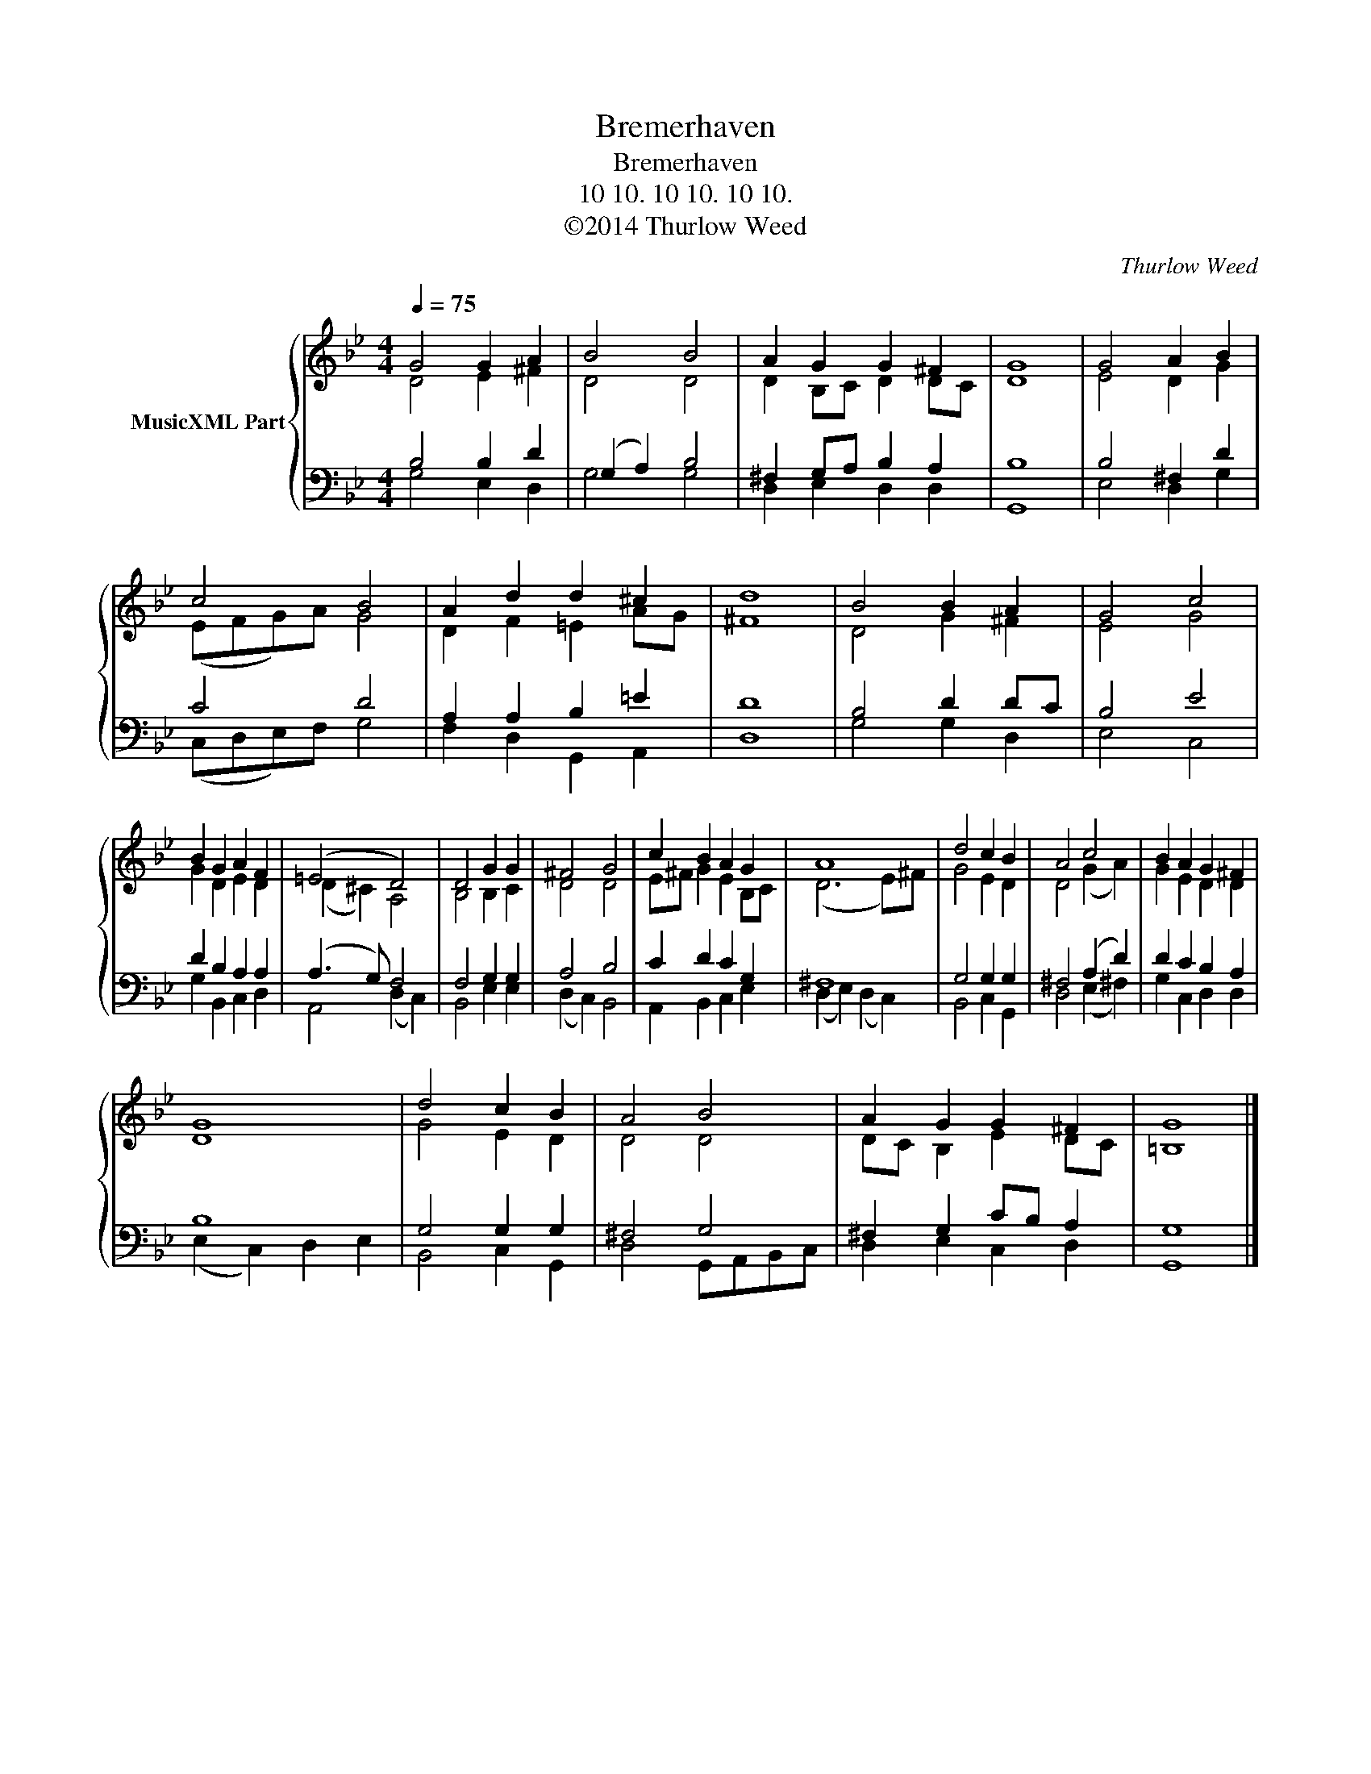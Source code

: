 X:1
T:Bremerhaven
T:Bremerhaven
T:10 10. 10 10. 10 10.
T:©2014 Thurlow Weed
C:Thurlow Weed
Z:Geneva Psalter
Z:©2014 Thurlow Weed
%%score { ( 1 2 ) | ( 3 4 ) }
L:1/8
Q:1/4=75
M:4/4
K:Gmin
V:1 treble nm="MusicXML Part"
V:2 treble 
V:3 bass 
V:4 bass 
V:1
 G4 G2 A2 | B4 B4 | A2 G2 G2 ^F2 | G8 | G4 A2 B2 | c4 B4 | A2 d2 d2 ^c2 | d8 | B4 B2 A2 | G4 c4 | %10
 B2 G2 A2 F2 | (=E4 D4) | D4 G2 G2 | ^F4 G4 | c2 B2 A2 G2 | A8 | d4 c2 B2 | A4 c4 | B2 A2 G2 ^F2 | %19
 G8 | d4 c2 B2 | A4 B4 | A2 G2 G2 ^F2 | G8 |] %24
V:2
 D4 E2 ^F2 | D4 D4 | D2 B,C D2 DC | D8 | E4 D2 G2 | (EFG)A G4 | D2 F2 =E2 AG | ^F8 | D4 G2 ^F2 | %9
 E4 G4 | G2 D2 E2 D2 | (D2 ^C2) A,4 | B,4 B,2 C2 | D4 D4 | E^F G2 E2 B,C | (D6 E)^F | G4 E2 D2 | %17
 D4 (G2 A2) | G2 E2 D2 D2 | D8 | G4 E2 D2 | D4 D4 | DC B,2 E2 DC | =B,8 |] %24
V:3
 B,4 B,2 D2 | (G,2 A,2) B,4 | ^F,2 G,A, B,2 A,2 | B,8 | B,4 ^F,2 D2 | C4 D4 | A,2 A,2 B,2 =E2 | %7
 D8 | B,4 D2 DC | B,4 E4 | D2 B,2 A,2 A,2 | (A,3 G,) F,4 | F,4 G,2 G,2 | A,4 B,4 | C2 D2 C2 G,2 | %15
 ^F,8 | G,4 G,2 G,2 | ^F,4 (A,2 D2) | D2 C2 B,2 A,2 | B,8 | G,4 G,2 G,2 | ^F,4 G,4 | %22
 ^F,2 G,2 CB, A,2 | G,8 |] %24
V:4
 G,4 E,2 D,2 | G,4 G,4 | D,2 E,2 D,2 D,2 | G,,8 | E,4 D,2 G,2 | (C,D,E,)F, G,4 | %6
 F,2 D,2 G,,2 A,,2 | D,8 | G,4 G,2 D,2 | E,4 C,4 | G,2 B,,2 C,2 D,2 | A,,4 (D,2 C,2) | %12
 B,,4 E,2 E,2 | (D,2 C,2) B,,4 | A,,2 B,,2 C,2 E,2 | (D,2 E,2) (D,2 C,2) | B,,4 C,2 G,,2 | %17
 D,4 (E,2 ^F,2) | G,2 C,2 D,2 D,2 | (E,2 C,2) D,2 E,2 | B,,4 C,2 G,,2 | D,4 G,,A,,B,,C, | %22
 D,2 E,2 C,2 D,2 | G,,8 |] %24


